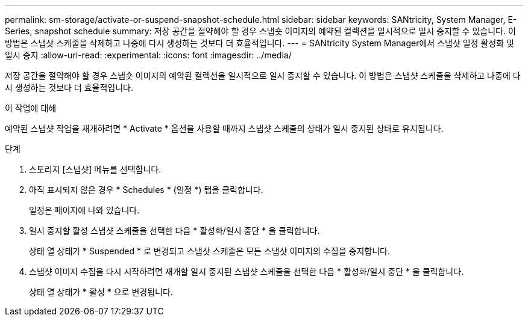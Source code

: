 ---
permalink: sm-storage/activate-or-suspend-snapshot-schedule.html 
sidebar: sidebar 
keywords: SANtricity, System Manager, E-Series, snapshot schedule 
summary: 저장 공간을 절약해야 할 경우 스냅숏 이미지의 예약된 컬렉션을 일시적으로 일시 중지할 수 있습니다. 이 방법은 스냅샷 스케줄을 삭제하고 나중에 다시 생성하는 것보다 더 효율적입니다. 
---
= SANtricity System Manager에서 스냅샷 일정 활성화 및 일시 중지
:allow-uri-read: 
:experimental: 
:icons: font
:imagesdir: ../media/


[role="lead"]
저장 공간을 절약해야 할 경우 스냅숏 이미지의 예약된 컬렉션을 일시적으로 일시 중지할 수 있습니다. 이 방법은 스냅샷 스케줄을 삭제하고 나중에 다시 생성하는 것보다 더 효율적입니다.

.이 작업에 대해
예약된 스냅샷 작업을 재개하려면 * Activate * 옵션을 사용할 때까지 스냅샷 스케줄의 상태가 일시 중지된 상태로 유지됩니다.

.단계
. 스토리지 [스냅샷] 메뉴를 선택합니다.
. 아직 표시되지 않은 경우 * Schedules * (일정 *) 탭을 클릭합니다.
+
일정은 페이지에 나와 있습니다.

. 일시 중지할 활성 스냅샷 스케줄을 선택한 다음 * 활성화/일시 중단 * 을 클릭합니다.
+
상태 열 상태가 * Suspended * 로 변경되고 스냅샷 스케줄은 모든 스냅샷 이미지의 수집을 중지합니다.

. 스냅샷 이미지 수집을 다시 시작하려면 재개할 일시 중지된 스냅샷 스케줄을 선택한 다음 * 활성화/일시 중단 * 을 클릭합니다.
+
상태 열 상태가 * 활성 * 으로 변경됩니다.


